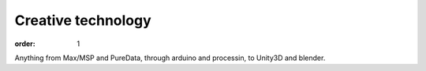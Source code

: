 Creative technology
###################

:order: 1

Anything from Max/MSP and PureData, through arduino and processin, to Unity3D and blender.
